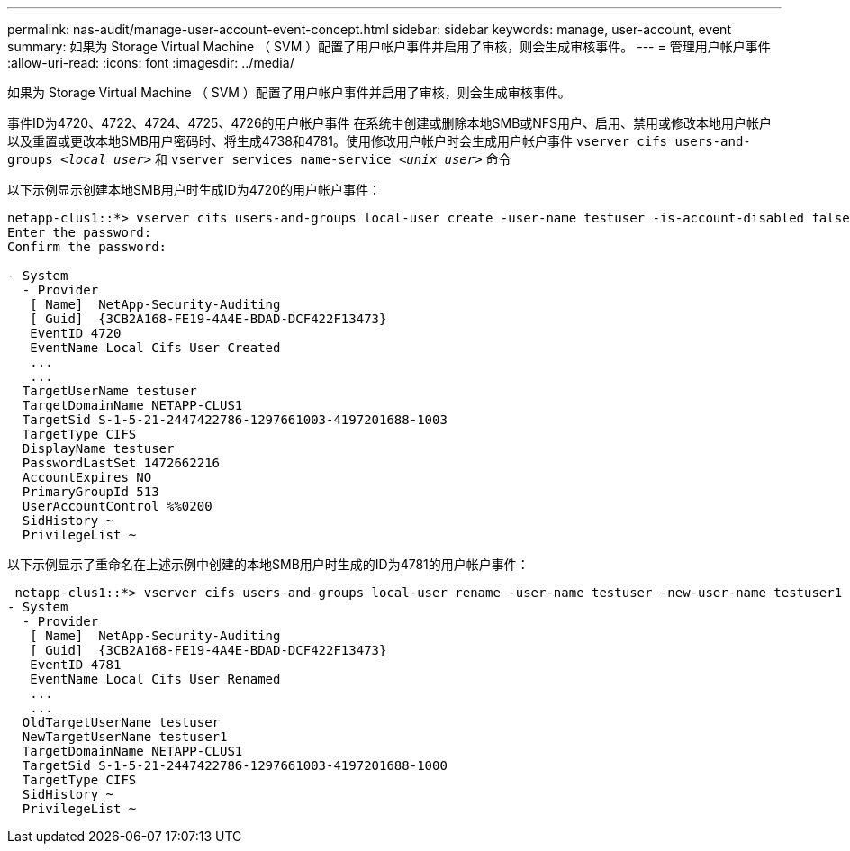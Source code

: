 ---
permalink: nas-audit/manage-user-account-event-concept.html 
sidebar: sidebar 
keywords: manage, user-account, event 
summary: 如果为 Storage Virtual Machine （ SVM ）配置了用户帐户事件并启用了审核，则会生成审核事件。 
---
= 管理用户帐户事件
:allow-uri-read: 
:icons: font
:imagesdir: ../media/


[role="lead"]
如果为 Storage Virtual Machine （ SVM ）配置了用户帐户事件并启用了审核，则会生成审核事件。

事件ID为4720、4722、4724、4725、4726的用户帐户事件 在系统中创建或删除本地SMB或NFS用户、启用、禁用或修改本地用户帐户以及重置或更改本地SMB用户密码时、将生成4738和4781。使用修改用户帐户时会生成用户帐户事件 `vserver cifs users-and-groups _<local user>_` 和 `vserver services name-service _<unix user>_` 命令

以下示例显示创建本地SMB用户时生成ID为4720的用户帐户事件：

[listing]
----
netapp-clus1::*> vserver cifs users-and-groups local-user create -user-name testuser -is-account-disabled false -vserver vserver_1
Enter the password:
Confirm the password:

- System
  - Provider
   [ Name]  NetApp-Security-Auditing
   [ Guid]  {3CB2A168-FE19-4A4E-BDAD-DCF422F13473}
   EventID 4720
   EventName Local Cifs User Created
   ...
   ...
  TargetUserName testuser
  TargetDomainName NETAPP-CLUS1
  TargetSid S-1-5-21-2447422786-1297661003-4197201688-1003
  TargetType CIFS
  DisplayName testuser
  PasswordLastSet 1472662216
  AccountExpires NO
  PrimaryGroupId 513
  UserAccountControl %%0200
  SidHistory ~
  PrivilegeList ~
----
以下示例显示了重命名在上述示例中创建的本地SMB用户时生成的ID为4781的用户帐户事件：

[listing]
----
 netapp-clus1::*> vserver cifs users-and-groups local-user rename -user-name testuser -new-user-name testuser1
- System
  - Provider
   [ Name]  NetApp-Security-Auditing
   [ Guid]  {3CB2A168-FE19-4A4E-BDAD-DCF422F13473}
   EventID 4781
   EventName Local Cifs User Renamed
   ...
   ...
  OldTargetUserName testuser
  NewTargetUserName testuser1
  TargetDomainName NETAPP-CLUS1
  TargetSid S-1-5-21-2447422786-1297661003-4197201688-1000
  TargetType CIFS
  SidHistory ~
  PrivilegeList ~
----